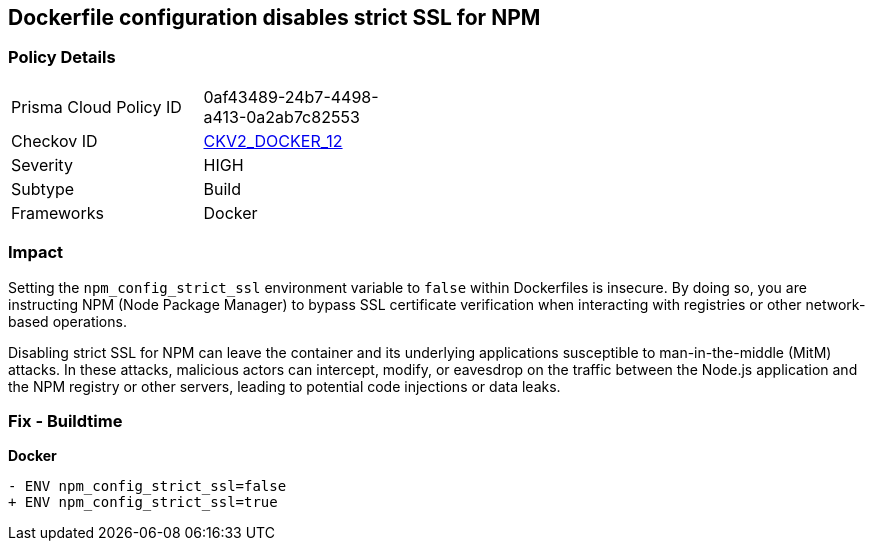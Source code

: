 == Dockerfile configuration disables strict SSL for NPM

=== Policy Details 

[width=45%]
[cols="1,1"]
|=== 
|Prisma Cloud Policy ID 
| 0af43489-24b7-4498-a413-0a2ab7c82553

|Checkov ID 
| https://github.com/bridgecrewio/checkov/blob/main/checkov/dockerfile/checks/graph_checks/EnvNpmConfigStrictSsl.yaml[CKV2_DOCKER_12]

|Severity
|HIGH

|Subtype
|Build

|Frameworks
|Docker

|=== 

=== Impact
Setting the `npm_config_strict_ssl` environment variable to `false` within Dockerfiles is insecure. By doing so, you are instructing NPM (Node Package Manager) to bypass SSL certificate verification when interacting with registries or other network-based operations.

Disabling strict SSL for NPM can leave the container and its underlying applications susceptible to man-in-the-middle (MitM) attacks. In these attacks, malicious actors can intercept, modify, or eavesdrop on the traffic between the Node.js application and the NPM registry or other servers, leading to potential code injections or data leaks.

=== Fix - Buildtime

*Docker*

[source,dockerfile]
----
- ENV npm_config_strict_ssl=false
+ ENV npm_config_strict_ssl=true
----
